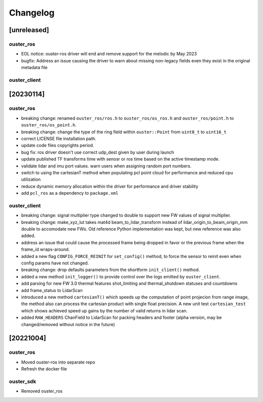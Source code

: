 =========
Changelog
=========

[unreleased]
============

ouster_ros
----------
* EOL notice: ouster-ros driver will end and remove support for the melodic by May 2023
* bugfix: Address an issue causing the driver to warn about missing non-legacy fields even they exist in the original metadata file

ouster_client
--------------

[20230114]
==========

ouster_ros
----------
* breaking change: renamed ``ouster_ros/ros.h`` to ``ouster_ros/os_ros.h`` and
  ``ouster_ros/point.h`` to ``ouster_ros/os_point.h``.
* breaking change: change the type of the ring field within ``ouster::Point`` from ``uint8_t`` to
  ``uint16_t``
* correct LICENSE file installation path.
* update code files copyrights period.
* bug fix: ros driver doesn't use correct udp_dest given by user during launch
* update published TF transforms time with senosr or ros time based on the
  active timestamp mode.
* validate lidar and imu port values. warn users when assigning random port numbers.
* switch to using the cartesianT method when populating pcl point cloud for performance and reduced
  cpu utilization
* reduce dynamic memory allocation within the driver for performance and driver stability
* add ``pcl_ros`` as a dependency to ``package.xml``

ouster_client
--------------
* breaking change: signal multiplier type changed to double to support new FW values of signal
  multiplier.
* breaking change: make_xyz_lut takes mat4d beam_to_lidar_transform instead of
  lidar_origin_to_beam_origin_mm double to accomodate new FWs. Old reference Python implementation
  was kept, but new reference was also added.
* address an issue that could cause the processed frame being dropped in favor or the previous
  frame when the frame_id wraps-around.
* added a new flag ``CONFIG_FORCE_REINIT`` for ``set_config()`` method, to force the sensor to reinit
  even when config params have not changed.
* breaking change: drop defaults parameters from the shortform ``init_client()`` method.
* added a new method ``init_logger()`` to provide control over the logs emitted by ``ouster_client``.
* add parsing for new FW 3.0 thermal features shot_limiting and thermal_shutdown statuses and countdowns
* add frame_status to LidarScan
* introduced a new method ``cartesianT()`` which speeds up the computation of point projecion from range
  image, the method also can process the cartesian product with single float precision. A new unit test
  ``cartesian_test`` which shows achieved speed up gains by the number of valid returns in lidar scan.
* added ``RAW_HEADERS`` ChanField to LidarScan for packing headers and footer (alpha version, may be
  changed/removed without notice in the future)


[20221004]
==========

ouster_ros
----------
* Moved ouster-ros into separate repo
* Refresh the docker file

ouster_sdk
----------
* Removed ouster_ros
